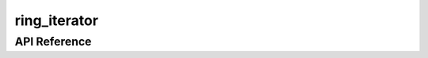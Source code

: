 =============
ring_iterator
=============

API Reference
=============

.. cpp:class:: ring_iterator<Iterator>

    .. cpp:type:: pointer
    .. cpp:type:: reference
    .. cpp:type:: difference_type

    .. cpp:function:: explicit ring_iterator(Iter, Distance0, Distance1)
    .. cpp:function:: explicit ring_iterator(Iter, Iter, Distance)
    .. cpp:function:: explicit ring_iterator(Iter, Iter)
    .. cpp:function:: explicit ring_iterator(Iter, Iter, Iter)
    .. cpp:function:: explicit ring_iterator(Range&, Distance)
    .. cpp:function:: explicit ring_iterator(Range&)
    .. cpp:function:: ring_iterator()
    .. cpp:function:: ring_iterator(ring_iterator const&) = default
    .. cpp:function:: ring_iterator(ring_iterator&&) = default
    .. cpp:function:: ring_iterator& operator=(ring_iterator const&) = default
    .. cpp:function:: ring_iterator& operator=(ring_iterator&&) = default
    .. cpp:function:: reference operator[](difference_type) const
    .. cpp:function:: reference operator*() const
    .. cpp:function:: pointer operator->() const

.. cpp:function:: ring_iterator<Iterator>& operator+=(ring_iterator<Iterator>&, Distance)
.. cpp:function:: Distance operator-(ring_iterator<Iterator> const&, ring_iterator<Iterator> const&)
.. cpp:function:: bool operator==(ring_iterator<Iterator> const&, ring_iterator<Iterator> const&)
.. cpp:function:: bool operator<(ring_iterator<Iterator> const&, ring_iterator<Iterator> const&)

